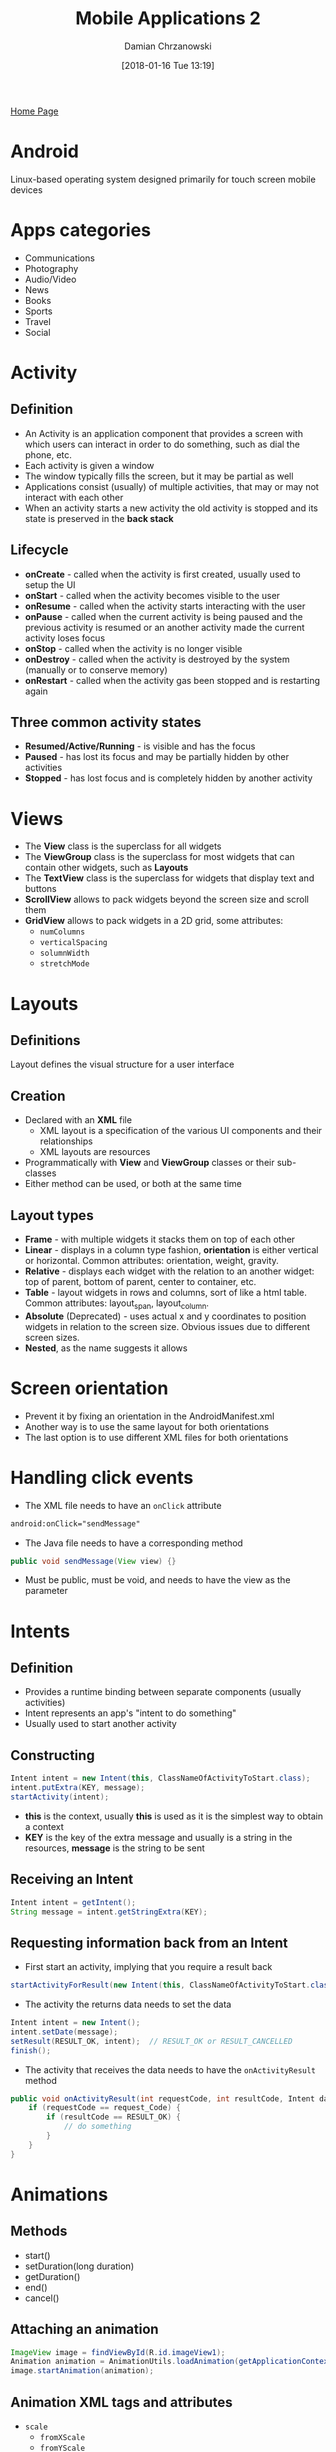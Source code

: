 #+TITLE: Mobile Applications 2
#+DATE: [2018-01-16 Tue 13:19]
#+AUTHOR: Damian Chrzanowski
#+EMAIL: pjdamian.chrzanowski@gmail.com
#+OPTIONS: TOC:2 num:2
#+HTML_HEAD: <link href="https://fonts.googleapis.com/css?family=Source+Sans+Pro" rel="stylesheet">
#+HTML_HEAD: <link rel="stylesheet" type="text/css" href="../assets/org.css"/>
#+HTML_HEAD: <link rel="icon" href="../assets/favicon.ico">

[[file:index.org][Home Page]]

* Android
  #+BEGIN_VERSE
  Linux-based operating system designed primarily for touch screen mobile devices
  #+END_VERSE

* Apps categories
  - Communications
  - Photography
  - Audio/Video
  - News
  - Books
  - Sports
  - Travel
  - Social

* Activity

** Definition
   - An Activity is  an application component that provides a screen with which users can interact in order to do something, such as dial the phone, etc.
   - Each activity is given a window
   - The window typically fills the screen, but it may be partial as well
   - Applications consist (usually) of multiple activities, that may or may not interact with each other
   - When an activity starts a new activity the old activity is stopped and its state is preserved in the *back stack*

** Lifecycle
   - *onCreate* - called when the activity is first created, usually used to setup the UI
   - *onStart* - called when the activity becomes visible to the user
   - *onResume* - called when the activity starts interacting with the user
   - *onPause* - called when the current activity is being paused and the previous activity is resumed or an another activity made the current activity loses focus
   - *onStop* - called when the activity is no longer visible
   - *onDestroy* - called when the activity is destroyed by the system (manually or to conserve memory)
   - *onRestart* - called when the activity gas been stopped and is restarting again
   [[file:images/MobileApps_AndroidActivityLifecycle.png]]

** Three common activity states
   - *Resumed/Active/Running* - is visible and has the focus
   - *Paused* - has lost its focus and may be partially hidden by other activities
   - *Stopped* - has lost focus and is completely hidden by another activity

* Views
  - The *View* class is the superclass for all widgets
  - The *ViewGroup* class is the superclass for most widgets that can contain other widgets, such as *Layouts*
  - The *TextView* class is the superclass for widgets that display text and buttons
  - *ScrollView* allows to pack widgets beyond the screen size and scroll them
  - *GridView* allows to pack widgets in a 2D grid, some attributes:
    - ~numColumns~
    - ~verticalSpacing~
    - ~solumnWidth~
    - ~stretchMode~
  [[file:images/MobileApps_ViewHierarchy.png]]

* Layouts

** Definitions
   #+BEGIN_VERSE
   Layout defines the visual structure for a user interface
   #+END_VERSE

** Creation
   - Declared with an *XML* file
     - XML layout is a specification of the various UI components and their relationships
     - XML layouts are resources
   - Programmatically with *View* and *ViewGroup* classes or their sub-classes
   - Either method can be used, or both at the same time

** Layout types
   - *Frame* - with multiple widgets it stacks them on top of each other
   - *Linear* - displays in a column type fashion, *orientation* is either vertical or horizontal. Common attributes: orientation, weight, gravity.
   - *Relative* - displays each widget with the relation to an another widget: top of parent, bottom of parent, center to container, etc.
   - *Table* - layout widgets in rows and columns, sort of like a html table. Common attributes: layout_span, layout_column.
   - *Absolute* (Deprecated) - uses actual x and y coordinates to position widgets in relation to the screen size. Obvious issues due to different screen sizes.
   - *Nested*, as the name suggests it allows

* Screen orientation
  - Prevent it by fixing an orientation in the AndroidManifest.xml
  - Another way is to use the same layout for both orientations
  - The last option is to use different XML files for both orientations

* Handling click events
  - The XML file needs to have an ~onClick~ attribute
  #+BEGIN_SRC xml
  android:onClick="sendMessage"
  #+END_SRC
  - The Java file needs to have a corresponding method
  #+BEGIN_SRC java
  public void sendMessage(View view) {}
  #+END_SRC
  - Must be public, must be void, and needs to have the view as the parameter

* Intents

** Definition
   - Provides a runtime binding between separate components (usually activities)
   - Intent represents an app's "intent to do something"
   - Usually used to start another activity

** Constructing
   #+BEGIN_SRC java
   Intent intent = new Intent(this, ClassNameOfActivityToStart.class);
   intent.putExtra(KEY, message);
   startActivity(intent);
   #+END_SRC
   - *this* is the context, usually *this* is used as it is the simplest way to obtain a context
   - *KEY* is the key of the extra message and usually is a string in the resources, *message* is the string to be sent

** Receiving an Intent
   #+BEGIN_SRC java
   Intent intent = getIntent();
   String message = intent.getStringExtra(KEY);
   #+END_SRC

** Requesting information back from an Intent
   - First start an activity, implying that you require a result back
   #+BEGIN_SRC java
   startActivityForResult(new Intent(this, ClassNameOfActivityToStart.class), request_Code);
   #+END_SRC
   - The activity the returns data needs to set the data
   #+BEGIN_SRC java
   Intent intent = new Intent();
   intent.setDate(message);
   setResult(RESULT_OK, intent);  // RESULT_OK or RESULT_CANCELLED
   finish();
   #+END_SRC
   - The activity that receives the data needs to have the ~onActivityResult~ method
   #+BEGIN_SRC java
   public void onActivityResult(int requestCode, int resultCode, Intent data) {
       if (requestCode == request_Code) {
           if (resultCode == RESULT_OK) {
               // do something
           }
       }
   }
   #+END_SRC

* Animations

** Methods
   - start()
   - setDuration(long duration)
   - getDuration()
   - end()
   - cancel()

** Attaching an animation
   #+BEGIN_SRC java
   ImageView image = findViewById(R.id.imageView1);
   Animation animation = AnimationUtils.loadAnimation(getApplicationContext(), R.anim.zoom);
   image.startAnimation(animation);
   #+END_SRC

** Animation XML tags and attributes
   - ~scale~
     - ~fromXScale~
     - ~fromYScale~
     - ~toXScale~
     - ~toYScale~
   - ~rotate~
     - ~fromDegrees~
     - ~toDegrees~
   - ~alpha~
     - ~fromAlpha~
     - ~toAlpha~
   - ~translate~
     - ~fromXDelta~
     - ~fromYDelta~
   - Common attributes
     - ~duration~
     - ~pivotX~
     - ~pivotY~
     - ~startOffset~
     - ~repeatMode~ : reverse
     - ~repeatCount~ : 1, 2, 3, infinite
     - ~interpolator~ : linear, accelerate, etc.

* Selection Widgets

** Small pool of options
   - RadioButtons
   #+BEGIN_SRC xml
  <RadioGroup
    android:id="@+id/rdGr1">
    <RadioButton
      android:id="@+id/rdBt1">
    <RadioButton
      android:id="@+id/rdBt2">
  </RadioGroup>
   #+END_SRC
   #+BEGIN_SRC java
RadioGroup radio = findViewById(R.id.rdGr1);

radio.setOnCheckedChangeListener(new OnCheckedChangeListener() {
        public void onCheckedChanged(RadioGroup group, int checkedId) {
            RadioButton button = findViewById(R.id.rdBt1);

            if (button.isChecked()) {
                // do something
            } else {
                // something else
            }
        }
    });
   #+END_SRC
   - CheckButtons
   #+BEGIN_SRC java
CheckBox check = findViewById(R.id.star);

check.setOnClickListener(new View.OnClickListener() {
        public void onClick(View v) {
            if (((CheckBox) v).isChecked()) {
                // do something
            }
        }
    });
   #+END_SRC
   - ToggleButton
   #+BEGIN_SRC java
ToggleButton toggle = findViewById(R.id.toggle);

toggle.setOnClickListener(new View.OnClickListener() {
        public void onClick(View v) {
            if (((ToggleButton) v).isChecked()) {
                // do something
            }
        }
    });
   #+END_SRC

** Large pool of options with Adapters
   - ListView
   #+BEGIN_SRC java
public class ListViewEx extends ListActivity {
    String [] data = {"", "", "", ...};

    public void onCreate(Bundle savedInstanceState) {
        // ....
        setListAdapter(new ArrayAdapter<String>(this, android.R.layout.simple_list_item_1, data));
    }

    public void onListItemClick (ListView parent, View v, int position, long id) {
        // do something
    }
}
   #+END_SRC
   - Spinner
     - Same as ListView, although usually one would have a spinner as not the main view of the activity and thus ~setAdapter~ method must be used
     - as the listener the ~setOnItemSelectedListener~ method is used

** Menus
   - Create an options menu using the XML ~menu~ tag and its id'ed ~item~ tags
   - Override the ~onCreateOptionsMenu~ to inflate the menu
   #+BEGIN_SRC java
public boolean onCreateOptionsMenu(Menu menu) {
    getMenuInflater().inflate(R.menu.activity_main, menu);
    return true;
}
   #+END_SRC
   - Override the ~onOptionsItemSelected~
   #+BEGIN_SRC java
public boolean onOptionsIemSelected(MenuItem item) {
    switch (item.getItemId()) {
    case R.id.menu_about:
        // do something
        return true;
    default:
        return super.onOptionsItemSelected(item);
    }
}
   #+END_SRC

* Images
  - Common attibutes
    - ~contentDescription~ - image description in a string format
    - ~src~ - the location of the drawable resource

* Deployment

** Deployment options
   - Google Play Store
   - Amazon Store
   - As an APK on a website, email, etc.

** Monetizing
   - Paid app
   - In-app billing
   - Ads
     - Google AdMob

** Strategies
   - Provide ads in your app, have another paid version of the app that has no adds
   - Provide an app with limited features that is free. Paid version has full features

** Steps
   - Set the final package name
   - Set the final application icon
   - Set the version numbers for the app and all of its components
   - Add copyright info
   - Add End User License Agreement
   - Localize the app
   - Remove old files
   - Remove logging statements
   - Sign the APK with a *release key*
     - Android system uses the signed certificate as a means of identifying the author of an application and establishing trust relationships between applications
     - During development the app is signed with a *debug key*
     - Self store certificates are allowed and are stored in a *keystore*

* On Exam
  - What is an activity?
  - Describe the Lifecycle of an activity

   #+BEGIN_EXPORT html
   <script src="../assets/jquery-3.3.1.min.js"></script>
   <script src="../assets/notes.js"></script>
   #+END_EXPORT
